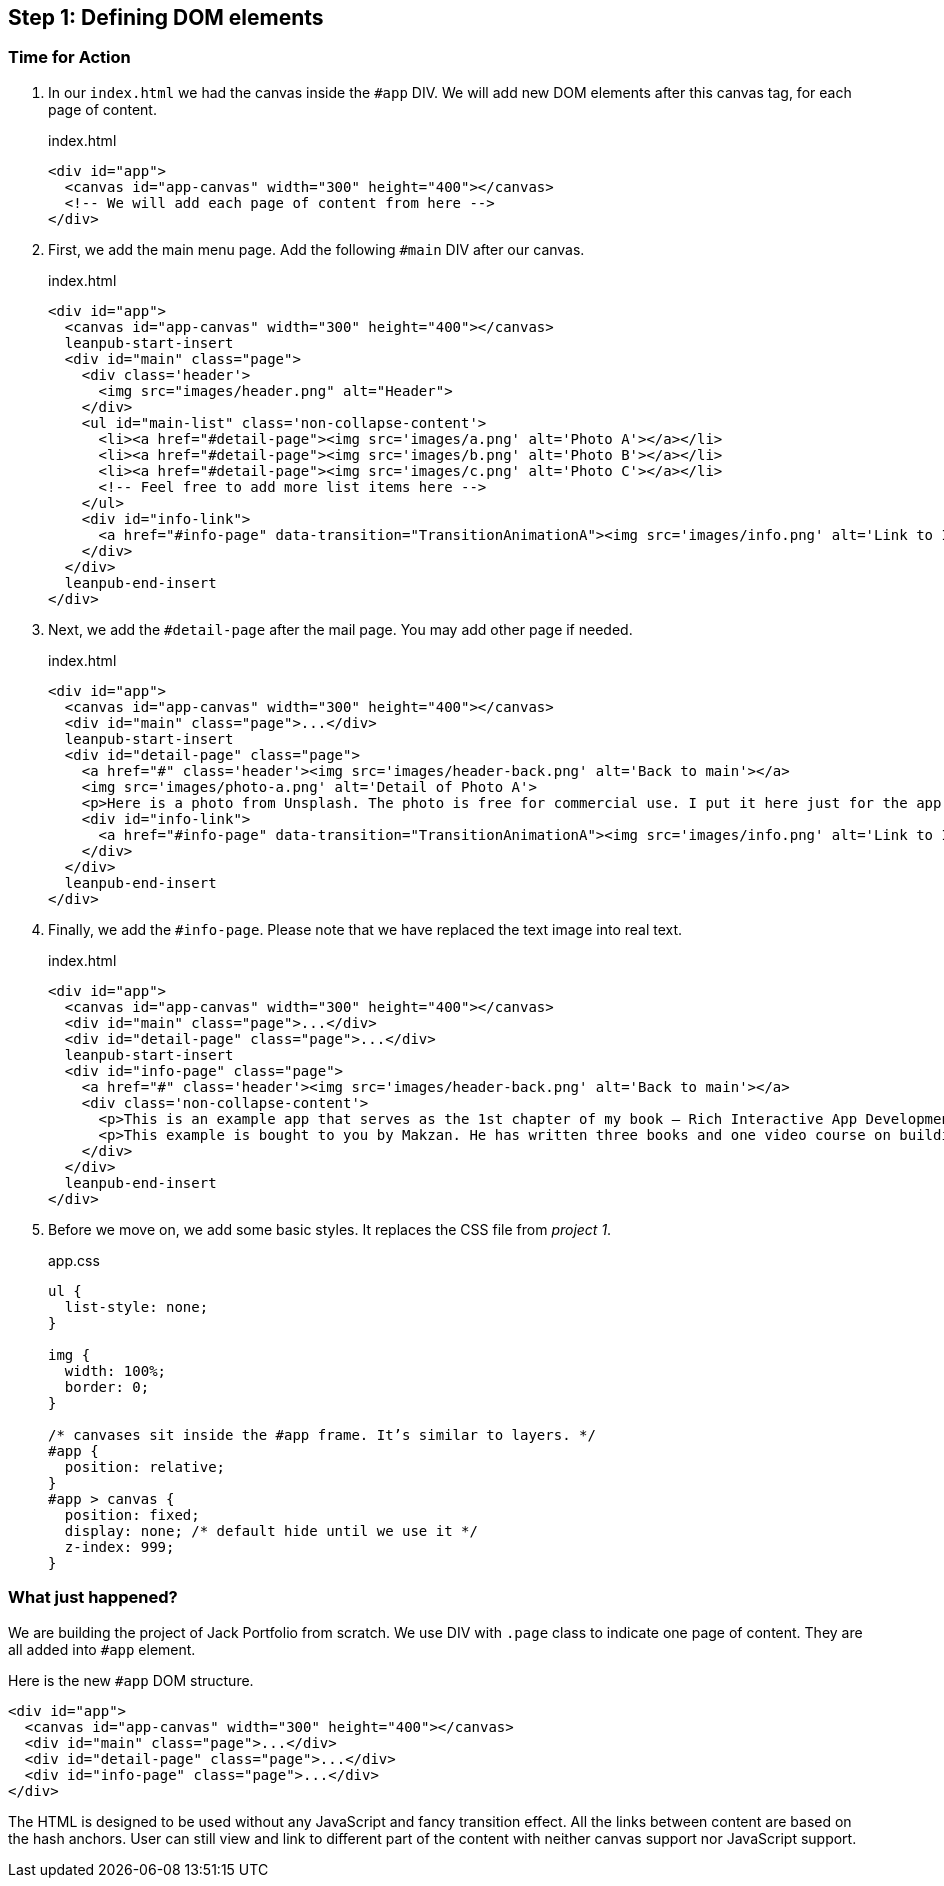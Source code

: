 == Step 1: Defining DOM elements


=== Time for Action

1. In our `index.html` we had the canvas inside the `#app` DIV. We will add new DOM elements after this canvas tag, for each page of content.
+
.index.html
[source,html]
----
<div id="app">
  <canvas id="app-canvas" width="300" height="400"></canvas>
  <!-- We will add each page of content from here -->
</div>
----

2. First, we add the main menu page. Add the following `#main` DIV after our canvas.
+
.index.html
[source,html]
----
<div id="app">
  <canvas id="app-canvas" width="300" height="400"></canvas>
  leanpub-start-insert
  <div id="main" class="page">
    <div class='header'>
      <img src="images/header.png" alt="Header">
    </div>
    <ul id="main-list" class='non-collapse-content'>
      <li><a href="#detail-page"><img src='images/a.png' alt='Photo A'></a></li>
      <li><a href="#detail-page"><img src='images/b.png' alt='Photo B'></a></li>
      <li><a href="#detail-page"><img src='images/c.png' alt='Photo C'></a></li>
      <!-- Feel free to add more list items here -->
    </ul>
    <div id="info-link">
      <a href="#info-page" data-transition="TransitionAnimationA"><img src='images/info.png' alt='Link to Info'></a>
    </div>
  </div>
  leanpub-end-insert
</div>
----

3. Next, we add the `#detail-page` after the mail page. You may add other page if needed.
+
.index.html
[source,html]
----
<div id="app">
  <canvas id="app-canvas" width="300" height="400"></canvas>
  <div id="main" class="page">...</div>
  leanpub-start-insert
  <div id="detail-page" class="page">
    <a href="#" class='header'><img src='images/header-back.png' alt='Back to main'></a>
    <img src='images/photo-a.png' alt='Detail of Photo A'>
    <p>Here is a photo from Unsplash. The photo is free for commercial use. I put it here just for the app example. The photo was taken by Ben Moore.</p>
    <div id="info-link">
      <a href="#info-page" data-transition="TransitionAnimationA"><img src='images/info.png' alt='Link to Info'></a>
    </div>
  </div>
  leanpub-end-insert
</div>
----

4. Finally, we add the `#info-page`. Please note that we have replaced the text image into real text.
+
.index.html
[source,html]
----
<div id="app">
  <canvas id="app-canvas" width="300" height="400"></canvas>
  <div id="main" class="page">...</div>
  <div id="detail-page" class="page">...</div>
  leanpub-start-insert
  <div id="info-page" class="page">
    <a href="#" class='header'><img src='images/header-back.png' alt='Back to main'></a>
    <div class='non-collapse-content'>
      <p>This is an example app that serves as the 1st chapter of my book – Rich Interactive App Development with CreateJS. This example demonstrates a custom animated transition. It lacks some essential features but this is just for the chapter 1. More features coming in future chapter.</p>
      <p>This example is bought to you by Makzan. He has written three books and one video course on building a Flash virtual world and creating games with HTML5 and the latest web standards. He is currently teaching courses in Hong Kong and Macao SAR.</p>
    </div>
  </div>
  leanpub-end-insert
</div>
----

5. Before we move on, we add some basic styles. It replaces the CSS file from _project 1_.
+
.app.css
[source,css]
----
ul {
  list-style: none;
}

img {
  width: 100%;
  border: 0;
}

/* canvases sit inside the #app frame. It’s similar to layers. */
#app {
  position: relative;
}
#app > canvas {
  position: fixed;
  display: none; /* default hide until we use it */
  z-index: 999;
}
----

=== What just happened?

We are building the project of Jack Portfolio from scratch. We use DIV with `.page` class to indicate one page of content. They are all added into `#app` element.

Here is the new `#app` DOM structure.

[source,html]
----
<div id="app">
  <canvas id="app-canvas" width="300" height="400"></canvas>
  <div id="main" class="page">...</div>
  <div id="detail-page" class="page">...</div>
  <div id="info-page" class="page">...</div>
</div>
----

The HTML is designed to be used without any JavaScript and fancy transition effect. All the links between content are based on the hash anchors. User can still view and link to different part of the content with neither canvas support nor JavaScript support.
